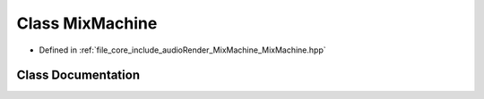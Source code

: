 .. _exhale_class_class_mix_machine:

Class MixMachine
================

- Defined in :ref:`file_core_include_audioRender_MixMachine_MixMachine.hpp`


Class Documentation
-------------------


.. doxygenclass:: MixMachine
   :project: Project_DJ_Engine
   :members:
   :protected-members:
   :undoc-members: